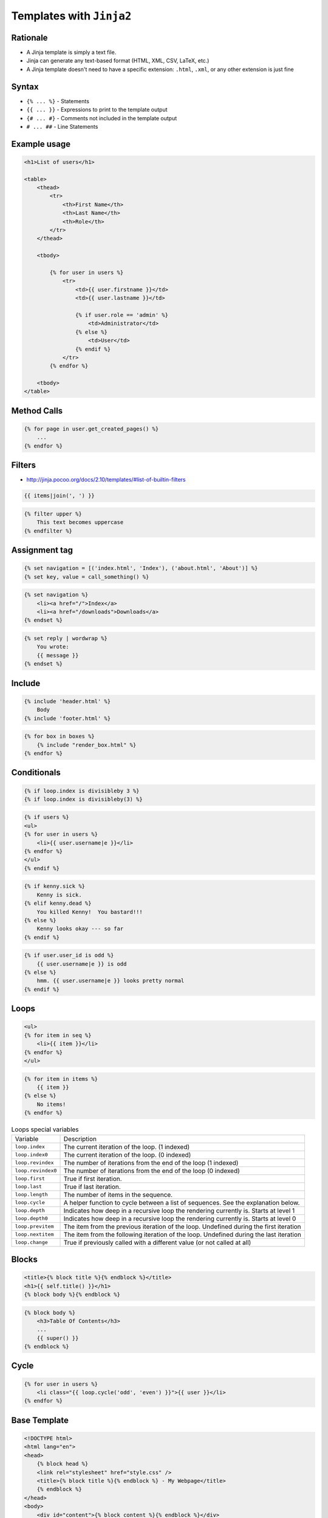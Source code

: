 Templates with ``Jinja2``
=========================


Rationale
-------------------------------------------------------------------------------
* A Jinja template is simply a text file.
* Jinja can generate any text-based format (HTML, XML, CSV, LaTeX, etc.)
* A Jinja template doesn't need to have a specific extension: ``.html``, ``.xml``, or any other extension is just fine


Syntax
-------------------------------------------------------------------------------
* ``{% ... %}`` - Statements
* ``{{ ... }}`` - Expressions to print to the template output
* ``{# ... #}`` - Comments not included in the template output
* ``# ... ##`` - Line Statements



Example usage
-------------------------------------------------------------------------------
.. code-block:: jinja

    <h1>List of users</h1>

    <table>
        <thead>
            <tr>
                <th>First Name</th>
                <th>Last Name</th>
                <th>Role</th>
            </tr>
        </thead>

        <tbody>

            {% for user in users %}
                <tr>
                    <td>{{ user.firstname }}</td>
                    <td>{{ user.lastname }}</td>

                    {% if user.role == 'admin' %}
                        <td>Administrator</td>
                    {% else %}
                        <td>User</td>
                    {% endif %}
                </tr>
            {% endfor %}

        <tbody>
    </table>


Method Calls
-------------------------------------------------------------------------------
.. code-block:: jinja

    {% for page in user.get_created_pages() %}
        ...
    {% endfor %}


Filters
-------------------------------------------------------------------------------
* http://jinja.pocoo.org/docs/2.10/templates/#list-of-builtin-filters

.. code-block:: jinja

    {{ items|join(', ') }}

.. code-block:: jinja

    {% filter upper %}
        This text becomes uppercase
    {% endfilter %}

Assignment tag
-------------------------------------------------------------------------------
.. code-block:: jinja

    {% set navigation = [('index.html', 'Index'), ('about.html', 'About')] %}
    {% set key, value = call_something() %}

.. code-block:: jinja

    {% set navigation %}
        <li><a href="/">Index</a>
        <li><a href="/downloads">Downloads</a>
    {% endset %}

.. code-block:: jinja

    {% set reply | wordwrap %}
        You wrote:
        {{ message }}
    {% endset %}

Include
-------------------------------------------------------------------------------
.. code-block:: jinja

    {% include 'header.html' %}
        Body
    {% include 'footer.html' %}

.. code-block:: jinja

    {% for box in boxes %}
        {% include "render_box.html" %}
    {% endfor %}

Conditionals
-------------------------------------------------------------------------------
.. code-block:: jinja

    {% if loop.index is divisibleby 3 %}
    {% if loop.index is divisibleby(3) %}

.. code-block:: jinja

    {% if users %}
    <ul>
    {% for user in users %}
        <li>{{ user.username|e }}</li>
    {% endfor %}
    </ul>
    {% endif %}

.. code-block:: jinja

    {% if kenny.sick %}
        Kenny is sick.
    {% elif kenny.dead %}
        You killed Kenny!  You bastard!!!
    {% else %}
        Kenny looks okay --- so far
    {% endif %}

.. code-block:: jinja

    {% if user.user_id is odd %}
        {{ user.username|e }} is odd
    {% else %}
        hmm. {{ user.username|e }} looks pretty normal
    {% endif %}


Loops
-------------------------------------------------------------------------------
.. code-block:: jinja

    <ul>
    {% for item in seq %}
        <li>{{ item }}</li>
    {% endfor %}
    </ul>

.. code-block:: jinja

    {% for item in items %}
        {{ item }}
    {% else %}
        No items!
    {% endfor %}

.. csv-table:: Loops special variables

    "Variable", "Description"
    "``loop.index``", "The current iteration of the loop. (1 indexed)"
    "``loop.index0``", "The current iteration of the loop. (0 indexed)"
    "``loop.revindex``", "The number of iterations from the end of the loop (1 indexed)"
    "``loop.revindex0``", "The number of iterations from the end of the loop (0 indexed)"
    "``loop.first``", "True if first iteration."
    "``loop.last``", "True if last iteration."
    "``loop.length``", "The number of items in the sequence."
    "``loop.cycle``", "A helper function to cycle between a list of sequences. See the explanation below."
    "``loop.depth``", "Indicates how deep in a recursive loop the rendering currently is. Starts at level 1"
    "``loop.depth0``", "Indicates how deep in a recursive loop the rendering currently is. Starts at level 0"
    "``loop.previtem``", "The item from the previous iteration of the loop. Undefined during the first iteration"
    "``loop.nextitem``", "The item from the following iteration of the loop. Undefined during the last iteration"
    "``loop.change``", "True if previously called with a different value (or not called at all)"

Blocks
-------------------------------------------------------------------------------
.. code-block:: jinja

    <title>{% block title %}{% endblock %}</title>
    <h1>{{ self.title() }}</h1>
    {% block body %}{% endblock %}

.. code-block:: jinja

    {% block body %}
        <h3>Table Of Contents</h3>
        ...
        {{ super() }}
    {% endblock %}


Cycle
-------------------------------------------------------------------------------
.. code-block:: jinja

    {% for user in users %}
        <li class="{{ loop.cycle('odd', 'even') }}">{{ user }}</li>
    {% endfor %}


Base Template
-------------------------------------------------------------------------------
.. code-block:: jinja

    <!DOCTYPE html>
    <html lang="en">
    <head>
        {% block head %}
        <link rel="stylesheet" href="style.css" />
        <title>{% block title %}{% endblock %} - My Webpage</title>
        {% endblock %}
    </head>
    <body>
        <div id="content">{% block content %}{% endblock %}</div>
        <div id="footer">
            {% block footer %}
            &copy; Copyright 2008 by <a href="http://domain.invalid/">you</a>.
            {% endblock %}
        </div>
    </body>
    </html>

.. code-block:: jinja

    {% extends "base.html" %}
    {% block title %}Index{% endblock %}
    {% block head %}
        {{ super() }}
        <style type="text/css">
            .important { color: #336699; }
        </style>
    {% endblock %}
    {% block content %}
        <h1>Index</h1>
        <p class="important">
          Welcome to my awesome homepage.
        </p>
    {% endblock %}

Import Macros
-------------------------------------------------------------------------------
.. code-block:: jinja

    {% macro input(name, value='', type='text') -%}
        <input type="{{ type }}" value="{{ value|e }}" name="{{ name }}">
    {%- endmacro %}

    {%- macro textarea(name, value='', rows=10, cols=40) -%}
        <textarea name="{{ name }}" rows="{{ rows }}" cols="{{ cols
            }}">{{ value|e }}</textarea>
    {%- endmacro %}

.. code-block:: jinja

    {% import 'forms.html' as forms %}
    <dl>
        <dt>Username</dt>
        <dd>{{ forms.input('username') }}</dd>
        <dt>Password</dt>
        <dd>{{ forms.input('password', type='password') }}</dd>
    </dl>
    <p>{{ forms.textarea('comment') }}</p>

.. code-block:: jinja

    {% from 'forms.html' import input as input_field, textarea %}
    <dl>
        <dt>Username</dt>
        <dd>{{ input_field('username') }}</dd>
        <dt>Password</dt>
        <dd>{{ input_field('password', type='password') }}</dd>
    </dl>
    <p>{{ textarea('comment') }}</p>

i18n Trans
-------------------------------------------------------------------------------
.. code-block:: jinja

    <p>{% trans %}Hello {{ user }}!{% endtrans %}</p>

.. code-block:: jinja

    {% trans count=list|length %}
    There is {{ count }} {{ name }} object.
    {% pluralize %}
    There are {{ count }} {{ name }} objects.
    {% endtrans %}

.. code-block:: jinja

    {{ _('Hello World!') }}
